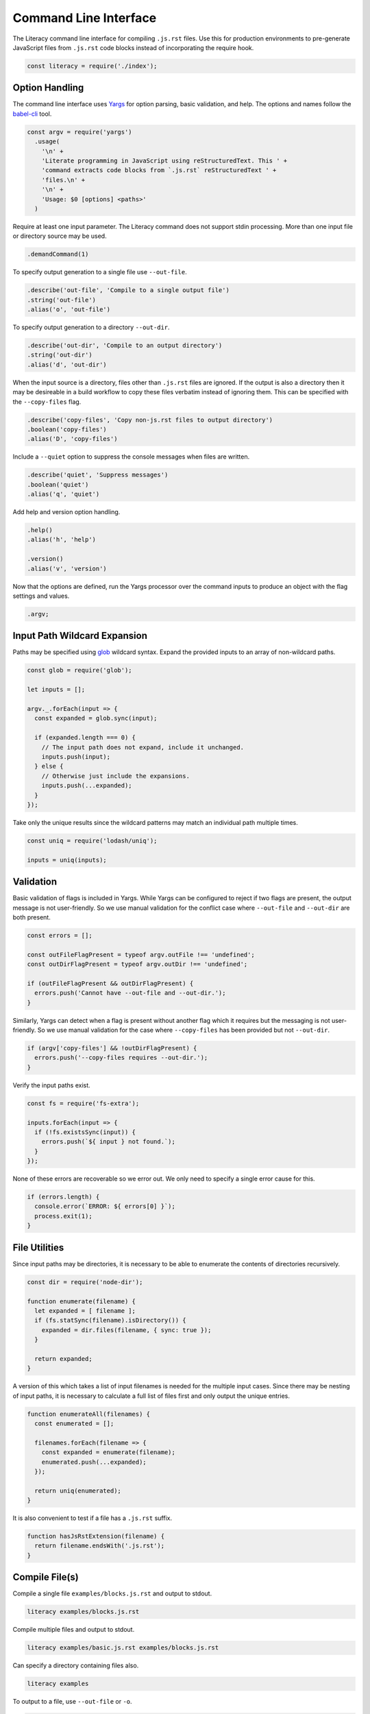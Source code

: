 Command Line Interface
----------------------
The Literacy command line interface for compiling ``.js.rst`` files. Use this
for production environments to pre-generate JavaScript files from ``.js.rst``
code blocks instead of incorporating the require hook.

.. code-block:: javascript

    const literacy = require('./index');


Option Handling
~~~~~~~~~~~~~~~
The command line interface uses Yargs_ for option parsing, basic validation, and
help. The options and names follow the `babel-cli`_ tool.

.. _Yargs: http://yargs.js.org
.. _babel-cli: https://babeljs.io/docs/usage/cli

.. code-block:: javascript

    const argv = require('yargs')
      .usage(
        '\n' +
        'Literate programming in JavaScript using reStructuredText. This ' +
        'command extracts code blocks from `.js.rst` reStructuredText ' +
        'files.\n' +
        '\n' +
        'Usage: $0 [options] <paths>'
      )

Require at least one input parameter. The Literacy command does not support
stdin processing. More than one input file or directory source may be used.

.. code-block:: javascript

      .demandCommand(1)

To specify output generation to a single file use ``--out-file``.

.. code-block:: javascript

      .describe('out-file', 'Compile to a single output file')
      .string('out-file')
      .alias('o', 'out-file')

To specify output generation to a directory ``--out-dir``.

.. code-block:: javascript

      .describe('out-dir', 'Compile to an output directory')
      .string('out-dir')
      .alias('d', 'out-dir')

When the input source is a directory, files other than ``.js.rst`` files are
ignored. If the output is also a directory then it may be desireable in a build
workflow to copy these files verbatim instead of ignoring them. This can be
specified with the ``--copy-files`` flag.

.. code-block:: javascript

      .describe('copy-files', 'Copy non-js.rst files to output directory')
      .boolean('copy-files')
      .alias('D', 'copy-files')

Include a ``--quiet`` option to suppress the console messages when files are
written.

.. code-block:: javascript

      .describe('quiet', 'Suppress messages')
      .boolean('quiet')
      .alias('q', 'quiet')

Add help and version option handling.

.. code-block:: javascript

      .help()
      .alias('h', 'help')

      .version()
      .alias('v', 'version')

Now that the options are defined, run the Yargs processor over the command
inputs to produce an object with the flag settings and values.

.. code-block:: javascript

      .argv;


Input Path Wildcard Expansion
~~~~~~~~~~~~~~~~~~~~~~~~~~~~~
Paths may be specified using glob_ wildcard syntax. Expand the provided inputs
to an array of non-wildcard paths.

.. _glob: https://github.com/isaacs/node-glob

.. code-block:: javascript

    const glob = require('glob');

    let inputs = [];

    argv._.forEach(input => {
      const expanded = glob.sync(input);

      if (expanded.length === 0) {
        // The input path does not expand, include it unchanged.
        inputs.push(input);
      } else {
        // Otherwise just include the expansions.
        inputs.push(...expanded);
      }
    });

Take only the unique results since the wildcard patterns may match an
individual path multiple times.

.. code-block:: javascript

    const uniq = require('lodash/uniq');

    inputs = uniq(inputs);


Validation
~~~~~~~~~~
Basic validation of flags is included in Yargs. While Yargs can be configured to
reject if two flags are present, the output message is not user-friendly. So we
use manual validation for the conflict case where ``--out-file`` and
``--out-dir`` are both present.

.. code-block:: javascript

    const errors = [];

    const outFileFlagPresent = typeof argv.outFile !== 'undefined';
    const outDirFlagPresent = typeof argv.outDir !== 'undefined';

    if (outFileFlagPresent && outDirFlagPresent) {
      errors.push('Cannot have --out-file and --out-dir.');
    }

Similarly, Yargs can detect when a flag is present without another flag which it
requires but the messaging is not user-friendly. So we use manual validation for
the case where ``--copy-files`` has been provided but not ``--out-dir``.

.. code-block:: javascript

    if (argv['copy-files'] && !outDirFlagPresent) {
      errors.push('--copy-files requires --out-dir.');
    }

Verify the input paths exist.

.. code-block:: javascript

    const fs = require('fs-extra');

    inputs.forEach(input => {
      if (!fs.existsSync(input)) {
        errors.push(`${ input } not found.`);
      }
    });

None of these errors are recoverable so we error out. We only need to specify a
single error cause for this.

.. code-block:: javascript

    if (errors.length) {
      console.error(`ERROR: ${ errors[0] }`);
      process.exit(1);
    }


File Utilities
~~~~~~~~~~~~~~
Since input paths may be directories, it is necessary to be able to enumerate
the contents of directories recursively.

.. code-block:: javascript

    const dir = require('node-dir');

    function enumerate(filename) {
      let expanded = [ filename ];
      if (fs.statSync(filename).isDirectory()) {
        expanded = dir.files(filename, { sync: true });
      }

      return expanded;
    }

A version of this which takes a list of input filenames is needed for the
multiple input cases.  Since there may be nesting of input paths, it is
necessary to calculate a full list of files first and only output the unique
entries.

.. code-block:: javascript

    function enumerateAll(filenames) {
      const enumerated = [];

      filenames.forEach(filename => {
        const expanded = enumerate(filename);
        enumerated.push(...expanded);
      });

      return uniq(enumerated);
    }

It is also convenient to test if a file has a ``.js.rst`` suffix.

.. code-block:: javascript

    function hasJsRstExtension(filename) {
      return filename.endsWith('.js.rst');
    }


Compile File(s)
~~~~~~~~~~~~~~~
Compile a single file ``examples/blocks.js.rst`` and output to stdout.

.. code-block:: bash

    literacy examples/blocks.js.rst

Compile multiple files and output to stdout.

.. code-block:: bash

    literacy examples/basic.js.rst examples/blocks.js.rst

Can specify a directory containing files also.

.. code-block:: bash

    literacy examples

To output to a file, use ``--out-file`` or ``-o``.

.. code-block:: bash

    literacy examples/blocks.js.rst --out-file blocks.js

Compile multiple files into output.

.. code-block:: bash

    literacy examples/basic.js.rst examples/blocks.js.rst --out-file examples.js

Can specify a directory containing files also.

.. code-block:: bash

    literacy examples --out-file examples.js

All of these cases can be handled together by first expanding the input paths
using recursive directory enumeration. Only ``.js.rst`` files are included in
the output.

.. code-block:: javascript

    if (!outDirFlagPresent) {
      const filenames = enumerateAll(inputs);
      const filtered = filenames.filter(hasJsRstExtension);

      const outputs = filtered.map(filename =>
        literacy.fromFile(filename)
      );

      let output = outputs.join('\n');

Ensure output ends with a newline.

.. code-block:: javascript

      output += '\n';

The single combined output file and stdout output cases differ only in where the
generated JavaScript is written.

.. code-block:: javascript

      if (outFileFlagPresent) {
        try {
          fs.writeFileSync(argv.outFile, output);

          if (!argv.quiet) {
            console.log(`Output written to ${ argv.outFile }.`);
          }
        } catch (error) {
          console.log(error);
        }
      } else {
        console.log(output);
      }
    }


Compile to Output Directory
~~~~~~~~~~~~~~~~~~~~~~~~~~~
Compile the ``.js.rst`` files from a source directory and output to another
directory. This doesn’t overwrite any other files or directories in the output.

.. code-block:: bash

    literacy --out-dir lib src

Processing of the output directory case has to take a different approach from
that above since it is necessary to take account of filenames relative to the
input paths.

- If an individual file is specified as an input path, then it is processed and
  any output written to a file of the same name but at the root of the output
  directory hierarchy.
- In the case that the input path is a directory then there is a root from which
  to take relative paths. Each file under the input directory path is processed
  and any output written to a file under the output directory retaining any
  intermediate directories.

Start by defining the processing operation on an individual file. Once we know
the input filename and the relative destination path, then we just need to use
Literacy to convert the file if it is ``.js.rst``. If not, we copy the file to
the target location if ``--copy-files`` was specified.

The final output filename is generated joining to ``--out-dir`` and trimming the
``.rst`` from ``.js.rst``.

.. code-block:: javascript

    const path = require('path');

    function processFile(inputFile, relativeOutputFile) {
      try {
        if (hasJsRstExtension(inputFile) || argv.copyFiles) {
          let outputFile = path.join(argv.outDir, relativeOutputFile);
          if (hasJsRstExtension(inputFile)) {
            outputFile = outputFile.slice(0, -4);
          }

          fs.ensureFileSync(outputFile);

          if (hasJsRstExtension(inputFile)) {
            let output = literacy.fromFile(inputFile);
            output += '\n';

            fs.writeFileSync(outputFile, output);
          } else if (argv.copyFiles) {
            fs.copySync(inputFile, outputFile);
          }

          if (!argv.quiet) {
            console.log(`Output written to ${ outputFile }.`);
          }
        }
      } catch (error) {
        console.log(error);
      }
    }

Process each input path in turn.

.. code-block:: javascript

    if (outDirFlagPresent) {
      inputs.forEach(input => {

If the path is a directory path, then recursively enumerate the files in that
directory and process each individually taking care to calculate the relative
output path from the base input directory path.

.. code-block:: javascript

        if (fs.statSync(input).isDirectory()) {
          const filenames = enumerate(input);

          filenames.forEach(filename =>
            processFile(filename, path.relative(input, filename))
          );

Otherwise the path is a file and can be processed directly with its basename as
the relative output path.

.. code-block:: javascript

        } else {
          processFile(input, path.basename(input));
        }
      });
    }

